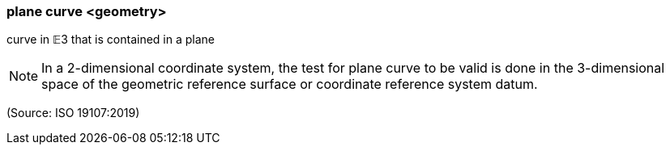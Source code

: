 === plane curve <geometry>

curve in 𝔼3 that is contained in a plane

NOTE: In a 2-dimensional coordinate system, the test for plane curve to be valid is done in the 3-dimensional space of the geometric reference surface or coordinate reference system datum.

(Source: ISO 19107:2019)

